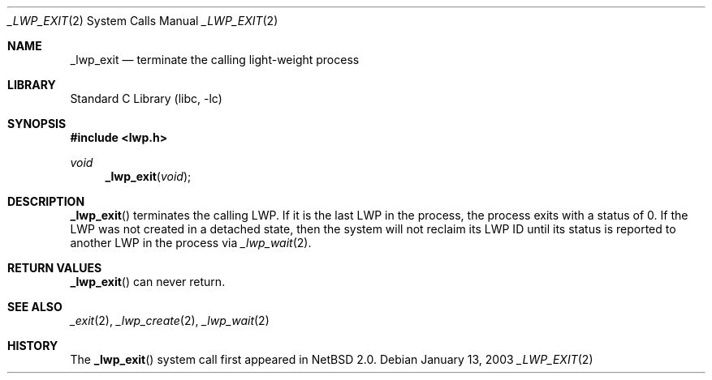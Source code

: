 .\"	$NetBSD: _lwp_exit.2,v 1.5.8.2 2008/04/30 13:10:52 martin Exp $
.\"
.\" Copyright (c) 2003 The NetBSD Foundation, Inc.
.\" All rights reserved.
.\"
.\" This code is derived from software contributed to The NetBSD Foundation
.\" by Jason R. Thorpe of Wasabi Systems, Inc.
.\"
.\" Redistribution and use in source and binary forms, with or without
.\" modification, are permitted provided that the following conditions
.\" are met:
.\" 1. Redistributions of source code must retain the above copyright
.\"    notice, this list of conditions and the following disclaimer.
.\" 2. Redistributions in binary form must reproduce the above copyright
.\"    notice, this list of conditions and the following disclaimer in the
.\"    documentation and/or other materials provided with the distribution.
.\"
.\" THIS SOFTWARE IS PROVIDED BY THE NETBSD FOUNDATION, INC. AND CONTRIBUTORS
.\" ``AS IS'' AND ANY EXPRESS OR IMPLIED WARRANTIES, INCLUDING, BUT NOT LIMITED
.\" TO, THE IMPLIED WARRANTIES OF MERCHANTABILITY AND FITNESS FOR A PARTICULAR
.\" PURPOSE ARE DISCLAIMED.  IN NO EVENT SHALL THE FOUNDATION OR CONTRIBUTORS
.\" BE LIABLE FOR ANY DIRECT, INDIRECT, INCIDENTAL, SPECIAL, EXEMPLARY, OR
.\" CONSEQUENTIAL DAMAGES (INCLUDING, BUT NOT LIMITED TO, PROCUREMENT OF
.\" SUBSTITUTE GOODS OR SERVICES; LOSS OF USE, DATA, OR PROFITS; OR BUSINESS
.\" INTERRUPTION) HOWEVER CAUSED AND ON ANY THEORY OF LIABILITY, WHETHER IN
.\" CONTRACT, STRICT LIABILITY, OR TORT (INCLUDING NEGLIGENCE OR OTHERWISE)
.\" ARISING IN ANY WAY OUT OF THE USE OF THIS SOFTWARE, EVEN IF ADVISED OF THE
.\" POSSIBILITY OF SUCH DAMAGE.
.\"
.Dd January 13, 2003
.Dt _LWP_EXIT 2
.Os
.Sh NAME
.Nm _lwp_exit
.Nd terminate the calling light-weight process
.Sh LIBRARY
.Lb libc
.Sh SYNOPSIS
.In lwp.h
.Ft void
.Fn _lwp_exit void
.Sh DESCRIPTION
.Fn _lwp_exit
terminates the calling LWP.
If it is the last LWP in the process, the process exits with a status of 0.
If the LWP was not created in a detached state, then the system will not
reclaim its LWP ID until its status is reported to another LWP in the process
via
.Xr _lwp_wait 2 .
.Sh RETURN VALUES
.Fn _lwp_exit
can never return.
.Sh SEE ALSO
.Xr _exit 2 ,
.Xr _lwp_create 2 ,
.Xr _lwp_wait 2
.Sh HISTORY
The
.Fn _lwp_exit
system call first appeared in
.Nx 2.0 .
